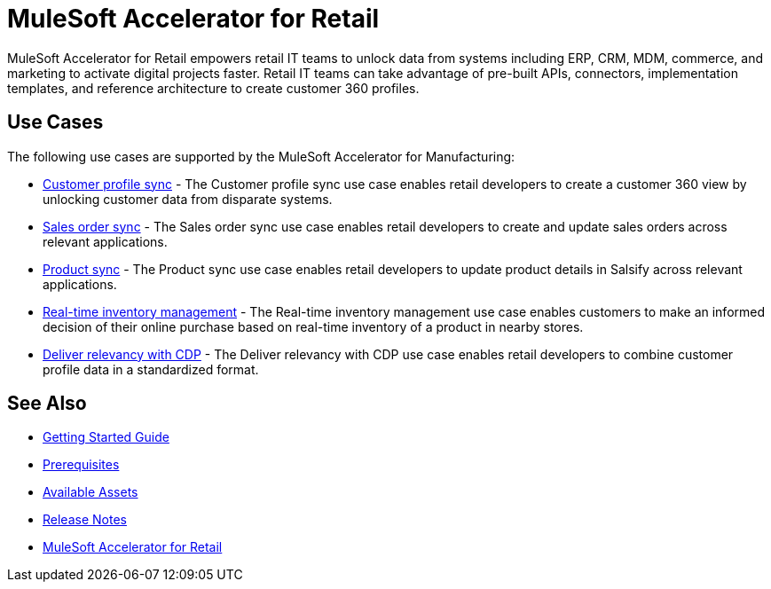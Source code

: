 = MuleSoft Accelerator for Retail
:retail-version: {page-component-version}

MuleSoft Accelerator for Retail empowers retail IT teams to unlock data from systems including ERP, CRM, MDM, commerce, and marketing to activate digital projects faster. Retail IT teams can take advantage of pre-built APIs, connectors, implementation templates, and reference architecture to create customer 360 profiles.

== Use Cases

The following use cases are supported by the MuleSoft Accelerator for Manufacturing:

* https://anypoint.mulesoft.com/exchange/2cc3c2c9-ddd3-4582-bdcc-b510f30065a7/mulesoft-accelerator-for-retail/minor/2.7/pages/Use%20case%201%20-%20Customer%20profile%20sync/[Customer profile sync] - The Customer profile sync use case enables retail developers to create a customer 360 view by unlocking customer data from disparate systems. 

* https://anypoint.mulesoft.com/exchange/2cc3c2c9-ddd3-4582-bdcc-b510f30065a7/mulesoft-accelerator-for-retail/minor/2.7/pages/Use%20case%202%20-%20Sales%20order%20sync/[Sales order sync] - The Sales order sync use case enables retail developers to create and update sales orders across relevant applications.

* https://anypoint.mulesoft.com/exchange/2cc3c2c9-ddd3-4582-bdcc-b510f30065a7/mulesoft-accelerator-for-retail/minor/2.7/pages/Use%20case%203%20-%20Product%20sync/[Product sync] - The Product sync use case enables retail developers to update product details in Salsify across relevant applications.

* https://anypoint.mulesoft.com/exchange/2cc3c2c9-ddd3-4582-bdcc-b510f30065a7/mulesoft-accelerator-for-retail/minor/2.7/pages/Use%20case%204%20-%20Real-time%20inventory%20management/[Real-time inventory management] - The Real-time inventory management use case enables customers to make an informed decision of their online purchase based on real-time inventory of a product in nearby stores.

* https://anypoint.mulesoft.com/exchange/2cc3c2c9-ddd3-4582-bdcc-b510f30065a7/mulesoft-accelerator-for-retail/minor/2.7/pages/Use%20case%205%20-%20Deliver%20relevancy%20with%20CDP/[Deliver relevancy with CDP] - The Deliver relevancy with CDP use case enables retail developers to combine customer profile data in a standardized format.

== See Also 

* xref:accelerators-home::getting-started.adoc[Getting Started Guide]
* xref:prerequisites.adoc[Prerequisites]
* xref:mfg-assets.adoc[Available Assets]
* xref:release-notes.adoc[Release Notes]
* https://www.mulesoft.com/exchange/org.mule.examples/mulesoft-accelerator-for-retail/[MuleSoft Accelerator for Retail^]
